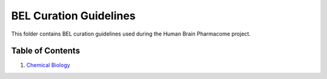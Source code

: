 BEL Curation Guidelines
=======================
This folder contains BEL curation guidelines used during the
Human Brain Pharmacome project.

Table of Contents
-----------------
1. `Chemical Biology <https://github.com/pharmacome/curation/blob/master/guidelines/chemical-biology.rst>`_
